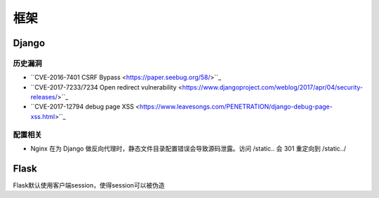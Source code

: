 框架
================================

Django
--------------------------------

历史漏洞
~~~~~~~~~~~~~~~~~~~~~~~~~~~~~~~~
- ``CVE-2016-7401 CSRF Bypass <https://paper.seebug.org/58/>``_
- ``CVE-2017-7233/7234 Open redirect vulnerability <https://www.djangoproject.com/weblog/2017/apr/04/security-releases/>``_
- ``CVE-2017-12794 debug page XSS <https://www.leavesongs.com/PENETRATION/django-debug-page-xss.html>``_


配置相关
~~~~~~~~~~~~~~~~~~~~~~~~~~~~~~~~
- Nginx 在为 Django 做反向代理时，静态文件目录配置错误会导致源码泄露。访问 /static.. 会 301 重定向到 /static../


Flask
--------------------------------
Flask默认使用客户端session，使得session可以被伪造